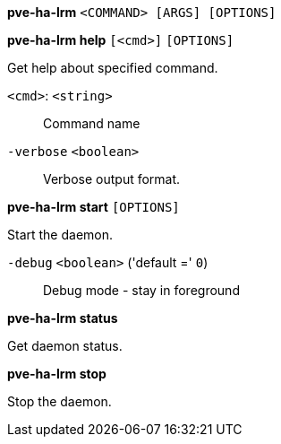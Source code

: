 *pve-ha-lrm* `<COMMAND> [ARGS] [OPTIONS]`

*pve-ha-lrm help* `[<cmd>]` `[OPTIONS]`

Get help about specified command.

`<cmd>`: `<string>` ::

Command name

`-verbose` `<boolean>` ::

Verbose output format.




*pve-ha-lrm start* `[OPTIONS]`

Start the daemon.

`-debug` `<boolean>` ('default =' `0`)::

Debug mode - stay in foreground



*pve-ha-lrm status*

Get daemon status.



*pve-ha-lrm stop*

Stop the daemon.




